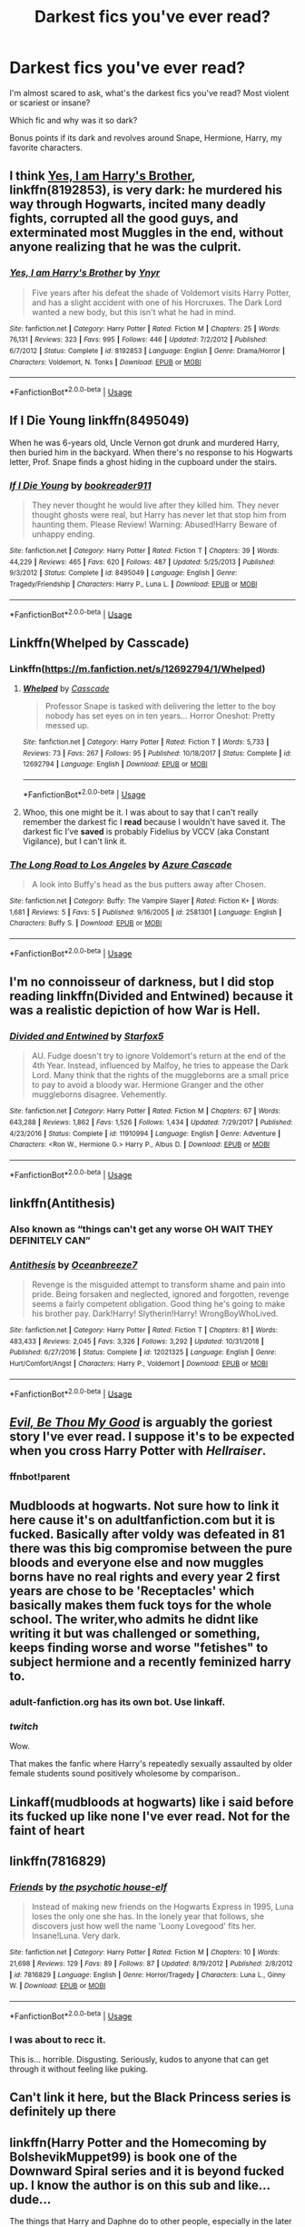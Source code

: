 #+TITLE: Darkest fics you've ever read?

* Darkest fics you've ever read?
:PROPERTIES:
:Author: crystalized17
:Score: 7
:DateUnix: 1591928403.0
:DateShort: 2020-Jun-12
:FlairText: Request
:END:
I'm almost scared to ask, what's the darkest fics you've read? Most violent or scariest or insane?

Which fic and why was it so dark?

Bonus points if its dark and revolves around Snape, Hermione, Harry, my favorite characters.


** I think [[https://www.fanfiction.net/s/8192853/1/Yes-I-am-Harry-s-Brother][Yes, I am Harry's Brother]], linkffn(8192853), is very dark: he murdered his way through Hogwarts, incited many deadly fights, corrupted all the good guys, and exterminated most Muggles in the end, without anyone realizing that he was the culprit.
:PROPERTIES:
:Author: InquisitorCOC
:Score: 3
:DateUnix: 1591936521.0
:DateShort: 2020-Jun-12
:END:

*** [[https://www.fanfiction.net/s/8192853/1/][*/Yes, I am Harry's Brother/*]] by [[https://www.fanfiction.net/u/2409341/Ynyr][/Ynyr/]]

#+begin_quote
  Five years after his defeat the shade of Voldemort visits Harry Potter, and has a slight accident with one of his Horcruxes. The Dark Lord wanted a new body, but this isn't what he had in mind.
#+end_quote

^{/Site/:} ^{fanfiction.net} ^{*|*} ^{/Category/:} ^{Harry} ^{Potter} ^{*|*} ^{/Rated/:} ^{Fiction} ^{M} ^{*|*} ^{/Chapters/:} ^{25} ^{*|*} ^{/Words/:} ^{76,131} ^{*|*} ^{/Reviews/:} ^{323} ^{*|*} ^{/Favs/:} ^{995} ^{*|*} ^{/Follows/:} ^{446} ^{*|*} ^{/Updated/:} ^{7/2/2012} ^{*|*} ^{/Published/:} ^{6/7/2012} ^{*|*} ^{/Status/:} ^{Complete} ^{*|*} ^{/id/:} ^{8192853} ^{*|*} ^{/Language/:} ^{English} ^{*|*} ^{/Genre/:} ^{Drama/Horror} ^{*|*} ^{/Characters/:} ^{Voldemort,} ^{N.} ^{Tonks} ^{*|*} ^{/Download/:} ^{[[http://www.ff2ebook.com/old/ffn-bot/index.php?id=8192853&source=ff&filetype=epub][EPUB]]} ^{or} ^{[[http://www.ff2ebook.com/old/ffn-bot/index.php?id=8192853&source=ff&filetype=mobi][MOBI]]}

--------------

*FanfictionBot*^{2.0.0-beta} | [[https://github.com/tusing/reddit-ffn-bot/wiki/Usage][Usage]]
:PROPERTIES:
:Author: FanfictionBot
:Score: 1
:DateUnix: 1591936544.0
:DateShort: 2020-Jun-12
:END:


** If I Die Young linkffn(8495049)

When he was 6-years old, Uncle Vernon got drunk and murdered Harry, then buried him in the backyard. When there's no response to his Hogwarts letter, Prof. Snape finds a ghost hiding in the cupboard under the stairs.
:PROPERTIES:
:Author: streakermaximus
:Score: 3
:DateUnix: 1591938842.0
:DateShort: 2020-Jun-12
:END:

*** [[https://www.fanfiction.net/s/8495049/1/][*/If I Die Young/*]] by [[https://www.fanfiction.net/u/4167267/bookreader911][/bookreader911/]]

#+begin_quote
  They never thought he would live after they killed him. They never thought ghosts were real, but Harry has never let that stop him from haunting them. Please Review! Warning: Abused!Harry Beware of unhappy ending.
#+end_quote

^{/Site/:} ^{fanfiction.net} ^{*|*} ^{/Category/:} ^{Harry} ^{Potter} ^{*|*} ^{/Rated/:} ^{Fiction} ^{T} ^{*|*} ^{/Chapters/:} ^{39} ^{*|*} ^{/Words/:} ^{44,229} ^{*|*} ^{/Reviews/:} ^{465} ^{*|*} ^{/Favs/:} ^{620} ^{*|*} ^{/Follows/:} ^{487} ^{*|*} ^{/Updated/:} ^{5/25/2013} ^{*|*} ^{/Published/:} ^{9/3/2012} ^{*|*} ^{/Status/:} ^{Complete} ^{*|*} ^{/id/:} ^{8495049} ^{*|*} ^{/Language/:} ^{English} ^{*|*} ^{/Genre/:} ^{Tragedy/Friendship} ^{*|*} ^{/Characters/:} ^{Harry} ^{P.,} ^{Luna} ^{L.} ^{*|*} ^{/Download/:} ^{[[http://www.ff2ebook.com/old/ffn-bot/index.php?id=8495049&source=ff&filetype=epub][EPUB]]} ^{or} ^{[[http://www.ff2ebook.com/old/ffn-bot/index.php?id=8495049&source=ff&filetype=mobi][MOBI]]}

--------------

*FanfictionBot*^{2.0.0-beta} | [[https://github.com/tusing/reddit-ffn-bot/wiki/Usage][Usage]]
:PROPERTIES:
:Author: FanfictionBot
:Score: 2
:DateUnix: 1591938853.0
:DateShort: 2020-Jun-12
:END:


** Linkffn(Whelped by Casscade)
:PROPERTIES:
:Author: chlorinecrownt
:Score: 2
:DateUnix: 1591936053.0
:DateShort: 2020-Jun-12
:END:

*** Linkffn([[https://m.fanfiction.net/s/12692794/1/Whelped]])
:PROPERTIES:
:Author: chlorinecrownt
:Score: 1
:DateUnix: 1591936924.0
:DateShort: 2020-Jun-12
:END:

**** [[https://www.fanfiction.net/s/12692794/1/][*/Whelped/*]] by [[https://www.fanfiction.net/u/7949415/Casscade][/Casscade/]]

#+begin_quote
  Professor Snape is tasked with delivering the letter to the boy nobody has set eyes on in ten years... Horror Oneshot: Pretty messed up.
#+end_quote

^{/Site/:} ^{fanfiction.net} ^{*|*} ^{/Category/:} ^{Harry} ^{Potter} ^{*|*} ^{/Rated/:} ^{Fiction} ^{T} ^{*|*} ^{/Words/:} ^{5,733} ^{*|*} ^{/Reviews/:} ^{73} ^{*|*} ^{/Favs/:} ^{267} ^{*|*} ^{/Follows/:} ^{95} ^{*|*} ^{/Published/:} ^{10/18/2017} ^{*|*} ^{/Status/:} ^{Complete} ^{*|*} ^{/id/:} ^{12692794} ^{*|*} ^{/Language/:} ^{English} ^{*|*} ^{/Download/:} ^{[[http://www.ff2ebook.com/old/ffn-bot/index.php?id=12692794&source=ff&filetype=epub][EPUB]]} ^{or} ^{[[http://www.ff2ebook.com/old/ffn-bot/index.php?id=12692794&source=ff&filetype=mobi][MOBI]]}

--------------

*FanfictionBot*^{2.0.0-beta} | [[https://github.com/tusing/reddit-ffn-bot/wiki/Usage][Usage]]
:PROPERTIES:
:Author: FanfictionBot
:Score: 2
:DateUnix: 1591936927.0
:DateShort: 2020-Jun-12
:END:


**** Whoo, this one might be it. I was about to say that I can't really remember the darkest fic I *read* because I wouldn't have saved it. The darkest fic I've *saved* is probably Fidelius by VCCV (aka Constant Vigilance), but I can't link it.
:PROPERTIES:
:Author: JennaSayquah
:Score: 2
:DateUnix: 1591940391.0
:DateShort: 2020-Jun-12
:END:


*** [[https://www.fanfiction.net/s/2581301/1/][*/The Long Road to Los Angeles/*]] by [[https://www.fanfiction.net/u/807773/Azure-Cascade][/Azure Cascade/]]

#+begin_quote
  A look into Buffy's head as the bus putters away after Chosen.
#+end_quote

^{/Site/:} ^{fanfiction.net} ^{*|*} ^{/Category/:} ^{Buffy:} ^{The} ^{Vampire} ^{Slayer} ^{*|*} ^{/Rated/:} ^{Fiction} ^{K+} ^{*|*} ^{/Words/:} ^{1,681} ^{*|*} ^{/Reviews/:} ^{5} ^{*|*} ^{/Favs/:} ^{5} ^{*|*} ^{/Published/:} ^{9/16/2005} ^{*|*} ^{/id/:} ^{2581301} ^{*|*} ^{/Language/:} ^{English} ^{*|*} ^{/Characters/:} ^{Buffy} ^{S.} ^{*|*} ^{/Download/:} ^{[[http://www.ff2ebook.com/old/ffn-bot/index.php?id=2581301&source=ff&filetype=epub][EPUB]]} ^{or} ^{[[http://www.ff2ebook.com/old/ffn-bot/index.php?id=2581301&source=ff&filetype=mobi][MOBI]]}

--------------

*FanfictionBot*^{2.0.0-beta} | [[https://github.com/tusing/reddit-ffn-bot/wiki/Usage][Usage]]
:PROPERTIES:
:Author: FanfictionBot
:Score: 0
:DateUnix: 1591936124.0
:DateShort: 2020-Jun-12
:END:


** I'm no connoisseur of darkness, but I did stop reading linkffn(Divided and Entwined) because it was a realistic depiction of how War is Hell.
:PROPERTIES:
:Author: thrawnca
:Score: 2
:DateUnix: 1591958031.0
:DateShort: 2020-Jun-12
:END:

*** [[https://www.fanfiction.net/s/11910994/1/][*/Divided and Entwined/*]] by [[https://www.fanfiction.net/u/2548648/Starfox5][/Starfox5/]]

#+begin_quote
  AU. Fudge doesn't try to ignore Voldemort's return at the end of the 4th Year. Instead, influenced by Malfoy, he tries to appease the Dark Lord. Many think that the rights of the muggleborns are a small price to pay to avoid a bloody war. Hermione Granger and the other muggleborns disagree. Vehemently.
#+end_quote

^{/Site/:} ^{fanfiction.net} ^{*|*} ^{/Category/:} ^{Harry} ^{Potter} ^{*|*} ^{/Rated/:} ^{Fiction} ^{M} ^{*|*} ^{/Chapters/:} ^{67} ^{*|*} ^{/Words/:} ^{643,288} ^{*|*} ^{/Reviews/:} ^{1,862} ^{*|*} ^{/Favs/:} ^{1,526} ^{*|*} ^{/Follows/:} ^{1,434} ^{*|*} ^{/Updated/:} ^{7/29/2017} ^{*|*} ^{/Published/:} ^{4/23/2016} ^{*|*} ^{/Status/:} ^{Complete} ^{*|*} ^{/id/:} ^{11910994} ^{*|*} ^{/Language/:} ^{English} ^{*|*} ^{/Genre/:} ^{Adventure} ^{*|*} ^{/Characters/:} ^{<Ron} ^{W.,} ^{Hermione} ^{G.>} ^{Harry} ^{P.,} ^{Albus} ^{D.} ^{*|*} ^{/Download/:} ^{[[http://www.ff2ebook.com/old/ffn-bot/index.php?id=11910994&source=ff&filetype=epub][EPUB]]} ^{or} ^{[[http://www.ff2ebook.com/old/ffn-bot/index.php?id=11910994&source=ff&filetype=mobi][MOBI]]}

--------------

*FanfictionBot*^{2.0.0-beta} | [[https://github.com/tusing/reddit-ffn-bot/wiki/Usage][Usage]]
:PROPERTIES:
:Author: FanfictionBot
:Score: 1
:DateUnix: 1591958043.0
:DateShort: 2020-Jun-12
:END:


** linkffn(Antithesis)
:PROPERTIES:
:Author: TripFallLandCrawl
:Score: 2
:DateUnix: 1591984282.0
:DateShort: 2020-Jun-12
:END:

*** Also known as “things can't get any worse OH WAIT THEY DEFINITELY CAN”
:PROPERTIES:
:Author: dancortens
:Score: 3
:DateUnix: 1591987975.0
:DateShort: 2020-Jun-12
:END:


*** [[https://www.fanfiction.net/s/12021325/1/][*/Antithesis/*]] by [[https://www.fanfiction.net/u/2317158/Oceanbreeze7][/Oceanbreeze7/]]

#+begin_quote
  Revenge is the misguided attempt to transform shame and pain into pride. Being forsaken and neglected, ignored and forgotten, revenge seems a fairly competent obligation. Good thing he's going to make his brother pay. Dark!Harry! Slytherin!Harry! WrongBoyWhoLived.
#+end_quote

^{/Site/:} ^{fanfiction.net} ^{*|*} ^{/Category/:} ^{Harry} ^{Potter} ^{*|*} ^{/Rated/:} ^{Fiction} ^{T} ^{*|*} ^{/Chapters/:} ^{81} ^{*|*} ^{/Words/:} ^{483,433} ^{*|*} ^{/Reviews/:} ^{2,045} ^{*|*} ^{/Favs/:} ^{3,326} ^{*|*} ^{/Follows/:} ^{3,292} ^{*|*} ^{/Updated/:} ^{10/31/2018} ^{*|*} ^{/Published/:} ^{6/27/2016} ^{*|*} ^{/Status/:} ^{Complete} ^{*|*} ^{/id/:} ^{12021325} ^{*|*} ^{/Language/:} ^{English} ^{*|*} ^{/Genre/:} ^{Hurt/Comfort/Angst} ^{*|*} ^{/Characters/:} ^{Harry} ^{P.,} ^{Voldemort} ^{*|*} ^{/Download/:} ^{[[http://www.ff2ebook.com/old/ffn-bot/index.php?id=12021325&source=ff&filetype=epub][EPUB]]} ^{or} ^{[[http://www.ff2ebook.com/old/ffn-bot/index.php?id=12021325&source=ff&filetype=mobi][MOBI]]}

--------------

*FanfictionBot*^{2.0.0-beta} | [[https://github.com/tusing/reddit-ffn-bot/wiki/Usage][Usage]]
:PROPERTIES:
:Author: FanfictionBot
:Score: 1
:DateUnix: 1591984323.0
:DateShort: 2020-Jun-12
:END:


** [[https://www.fanfiction.net/s/2452681/1/Evil-Be-Thou-My-Good][/Evil, Be Thou My Good/]] is arguably the goriest story I've ever read. I suppose it's to be expected when you cross Harry Potter with /Hellraiser/.
:PROPERTIES:
:Author: Vercalos
:Score: 1
:DateUnix: 1591929421.0
:DateShort: 2020-Jun-12
:END:

*** ffnbot!parent
:PROPERTIES:
:Author: Vercalos
:Score: 1
:DateUnix: 1591954867.0
:DateShort: 2020-Jun-12
:END:


** Mudbloods at hogwarts. Not sure how to link it here cause it's on adultfanfiction.com but it is fucked. Basically after voldy was defeated in 81 there was this big compromise between the pure bloods and everyone else and now muggles borns have no real rights and every year 2 first years are chose to be 'Receptacles' which basically makes them fuck toys for the whole school. The writer,who admits he didnt like writing it but was challenged or something, keeps finding worse and worse "fetishes" to subject hermione and a recently feminized harry to.
:PROPERTIES:
:Author: Aniki356
:Score: 1
:DateUnix: 1591930879.0
:DateShort: 2020-Jun-12
:END:

*** adult-fanfiction.org has its own bot. Use linkaff.
:PROPERTIES:
:Author: JennaSayquah
:Score: 2
:DateUnix: 1591939689.0
:DateShort: 2020-Jun-12
:END:


*** /twitch/

Wow.

That makes the fanfic where Harry's repeatedly sexually assaulted by older female students sound positively wholesome by comparison..
:PROPERTIES:
:Author: Vercalos
:Score: 1
:DateUnix: 1591954831.0
:DateShort: 2020-Jun-12
:END:


** Linkaff(mudbloods at hogwarts) like i said before its fucked up like none I've ever read. Not for the faint of heart
:PROPERTIES:
:Author: Aniki356
:Score: 1
:DateUnix: 1591939814.0
:DateShort: 2020-Jun-12
:END:


** linkffn(7816829)
:PROPERTIES:
:Author: A2i9
:Score: 1
:DateUnix: 1591963943.0
:DateShort: 2020-Jun-12
:END:

*** [[https://www.fanfiction.net/s/7816829/1/][*/Friends/*]] by [[https://www.fanfiction.net/u/3164869/the-psychotic-house-elf][/the psychotic house-elf/]]

#+begin_quote
  Instead of making new friends on the Hogwarts Express in 1995, Luna loses the only one she has. In the lonely year that follows, she discovers just how well the name 'Loony Lovegood' fits her. Insane!Luna. Very dark.
#+end_quote

^{/Site/:} ^{fanfiction.net} ^{*|*} ^{/Category/:} ^{Harry} ^{Potter} ^{*|*} ^{/Rated/:} ^{Fiction} ^{M} ^{*|*} ^{/Chapters/:} ^{10} ^{*|*} ^{/Words/:} ^{21,698} ^{*|*} ^{/Reviews/:} ^{129} ^{*|*} ^{/Favs/:} ^{89} ^{*|*} ^{/Follows/:} ^{87} ^{*|*} ^{/Updated/:} ^{8/19/2012} ^{*|*} ^{/Published/:} ^{2/8/2012} ^{*|*} ^{/id/:} ^{7816829} ^{*|*} ^{/Language/:} ^{English} ^{*|*} ^{/Genre/:} ^{Horror/Tragedy} ^{*|*} ^{/Characters/:} ^{Luna} ^{L.,} ^{Ginny} ^{W.} ^{*|*} ^{/Download/:} ^{[[http://www.ff2ebook.com/old/ffn-bot/index.php?id=7816829&source=ff&filetype=epub][EPUB]]} ^{or} ^{[[http://www.ff2ebook.com/old/ffn-bot/index.php?id=7816829&source=ff&filetype=mobi][MOBI]]}

--------------

*FanfictionBot*^{2.0.0-beta} | [[https://github.com/tusing/reddit-ffn-bot/wiki/Usage][Usage]]
:PROPERTIES:
:Author: FanfictionBot
:Score: 1
:DateUnix: 1591963958.0
:DateShort: 2020-Jun-12
:END:


*** I was about to recc it.

This is... horrible. Disgusting. Seriously, kudos to anyone that can get through it without feeling like puking.
:PROPERTIES:
:Author: KonoCrowleyDa
:Score: 1
:DateUnix: 1591966706.0
:DateShort: 2020-Jun-12
:END:


** Can't link it here, but the Black Princess series is definitely up there
:PROPERTIES:
:Author: kdbvols
:Score: 1
:DateUnix: 1591964901.0
:DateShort: 2020-Jun-12
:END:


** linkffn(Harry Potter and the Homecoming by BolshevikMuppet99) is book one of the Downward Spiral series and it is beyond fucked up. I know the author is on this sub and like...dude...

The things that Harry and Daphne do to other people, especially in the later books is just disgusting. I don't actually want to type them here because I don't want them associated with my account.
:PROPERTIES:
:Score: 1
:DateUnix: 1591967323.0
:DateShort: 2020-Jun-12
:END:

*** [[https://www.fanfiction.net/s/12867536/1/][*/Harry Potter and the Homecoming/*]] by [[https://www.fanfiction.net/u/10461539/BolshevikMuppet99][/BolshevikMuppet99/]]

#+begin_quote
  Book 1 of the Downward Spiral Saga:After being raised in an orphanage, Harry Potter is visited by his new headmaster and brought into the world of magic. How will an abused Harry fare in this new world? Slytherin!Harry, Eventual Dark!Harry, Sequel is up! HP and Salazar's Legacy
#+end_quote

^{/Site/:} ^{fanfiction.net} ^{*|*} ^{/Category/:} ^{Harry} ^{Potter} ^{*|*} ^{/Rated/:} ^{Fiction} ^{M} ^{*|*} ^{/Chapters/:} ^{16} ^{*|*} ^{/Words/:} ^{51,372} ^{*|*} ^{/Reviews/:} ^{133} ^{*|*} ^{/Favs/:} ^{763} ^{*|*} ^{/Follows/:} ^{495} ^{*|*} ^{/Updated/:} ^{4/9/2018} ^{*|*} ^{/Published/:} ^{3/13/2018} ^{*|*} ^{/Status/:} ^{Complete} ^{*|*} ^{/id/:} ^{12867536} ^{*|*} ^{/Language/:} ^{English} ^{*|*} ^{/Genre/:} ^{Fantasy/Horror} ^{*|*} ^{/Characters/:} ^{Harry} ^{P.,} ^{Draco} ^{M.,} ^{Severus} ^{S.,} ^{Daphne} ^{G.} ^{*|*} ^{/Download/:} ^{[[http://www.ff2ebook.com/old/ffn-bot/index.php?id=12867536&source=ff&filetype=epub][EPUB]]} ^{or} ^{[[http://www.ff2ebook.com/old/ffn-bot/index.php?id=12867536&source=ff&filetype=mobi][MOBI]]}

--------------

*FanfictionBot*^{2.0.0-beta} | [[https://github.com/tusing/reddit-ffn-bot/wiki/Usage][Usage]]
:PROPERTIES:
:Author: FanfictionBot
:Score: 1
:DateUnix: 1591967407.0
:DateShort: 2020-Jun-12
:END:


** Either the Downward Spiral saga by bolshevikmuppet, or Death Things by eclipsewing.
:PROPERTIES:
:Author: A_M_W
:Score: 1
:DateUnix: 1591981327.0
:DateShort: 2020-Jun-12
:END:
